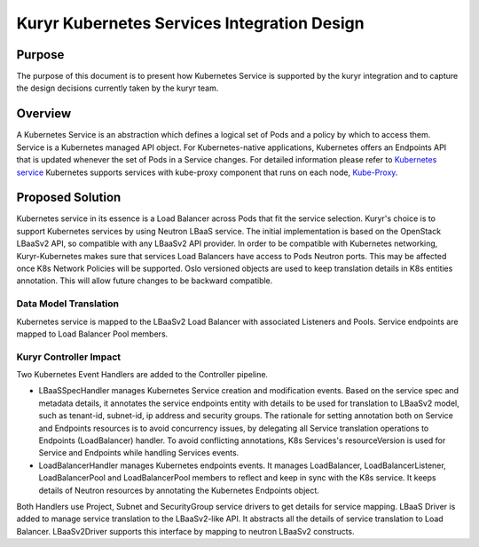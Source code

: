 ..
      This work is licensed under a Creative Commons Attribution 3.0 Unported
      License.

      http://creativecommons.org/licenses/by/3.0/legalcode

      Convention for heading levels in Neutron devref:
      =======  Heading 0 (reserved for the title in a document)
      -------  Heading 1
      ~~~~~~~  Heading 2
      +++++++  Heading 3
      '''''''  Heading 4
      (Avoid deeper levels because they do not render well.)

============================================
Kuryr Kubernetes Services Integration Design
============================================


Purpose
-------
The purpose of this document is to present how Kubernetes Service is supported
by the kuryr integration and to capture the design decisions currently taken
by the kuryr team.

Overview
--------
A Kubernetes Service is an abstraction which defines a logical set of Pods and
a policy by which to access them. Service is a Kubernetes managed API object.
For Kubernetes-native applications, Kubernetes offers an Endpoints API that is
updated whenever the set of Pods in a Service changes. For detailed information
please refer to `Kubernetes service <http://kubernetes.io/docs/user-guide/services/>`_
Kubernetes supports services with kube-proxy component that runs on each node,
`Kube-Proxy <http://kubernetes.io/docs/admin/kube-proxy/>`_.

Proposed Solution
-----------------
Kubernetes service in its essence is a Load Balancer across Pods that fit the
service selection. Kuryr's choice is to support Kubernetes services by using
Neutron LBaaS service. The initial implementation is based on the OpenStack
LBaaSv2 API, so compatible with any LBaaSv2 API provider.
In order to be compatible with Kubernetes networking, Kuryr-Kubernetes
makes sure that services Load Balancers have access to Pods Neutron ports.
This may be affected once K8s Network Policies will be supported.
Oslo versioned objects are used to keep translation details in K8s entities
annotation. This will allow future changes to be backward compatible.

Data Model Translation
~~~~~~~~~~~~~~~~~~~~~~
Kubernetes service is mapped to the LBaaSv2 Load Balancer with associated
Listeners and Pools. Service endpoints are mapped to Load Balancer Pool members.

Kuryr Controller Impact
~~~~~~~~~~~~~~~~~~~~~~~
Two Kubernetes Event Handlers are added to the Controller pipeline.

- LBaaSSpecHandler manages Kubernetes Service creation and modification events.
  Based on the service spec and metadata details, it annotates the service
  endpoints entity with details to be used for translation to LBaaSv2 model,
  such as tenant-id, subnet-id, ip address and security groups. The rationale
  for setting annotation both on Service and Endpoints resources is to avoid
  concurrency issues, by delegating all Service translation operations to
  Endpoints (LoadBalancer) handler. To avoid conflicting annotations, K8s
  Services's resourceVersion is used for Service and Endpoints while handling
  Services events.

- LoadBalancerHandler manages Kubernetes endpoints events. It manages
  LoadBalancer, LoadBalancerListener, LoadBalancerPool and LoadBalancerPool
  members to reflect and keep in sync with the K8s service. It keeps details of
  Neutron resources by annotating the Kubernetes Endpoints object.

Both Handlers use Project, Subnet and SecurityGroup service drivers to get
details for service mapping.
LBaaS Driver is added to manage service translation to the LBaaSv2-like API.
It abstracts all the details of service translation to Load Balancer.
LBaaSv2Driver supports this interface by mapping to neutron LBaaSv2 constructs.
